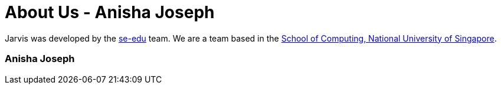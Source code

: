 = About Us - Anisha Joseph
:site-section: AboutUs
:relfileprefix: team/nishcafe
:imagesDir: ../images
:stylesDir: ../stylesheets

Jarvis was developed by the https://se-edu.github.io/docs/Team.html[se-edu] team.
We are a team based in the http://www.comp.nus.edu.sg[School of Computing, National University of Singapore].

=== Anisha Joseph
